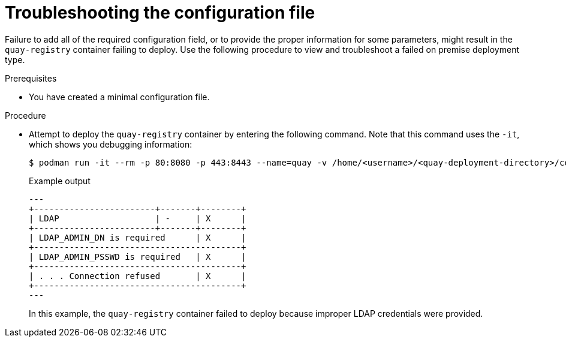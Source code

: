 :_content-type: REFERENCE
[id="config-file-verification"]
= Troubleshooting the configuration file

Failure to add all of the required configuration field, or to provide the proper information for some parameters, might result in the `quay-registry` container failing to deploy. Use the following procedure to view and troubleshoot a failed on premise deployment type.

.Prerequisites

* You have created a minimal configuration file.

.Procedure

* Attempt to deploy the `quay-registry` container by entering the following command. Note that this command uses the `-it`, which shows you debugging information:
+
[source,terminal]
----
$ podman run -it --rm -p 80:8080 -p 443:8443 --name=quay -v /home/<username>/<quay-deployment-directory>/config:/conf/stack:Z    -v /home/<username>/<quay-deployment-directory>/storage:/datastorage:Z 33f1c3dc86be
----
+
.Example output
+
[source,terminal]
----
---
+------------------------+-------+--------+
| LDAP                   | -     | X      |
+------------------------+-------+--------+
| LDAP_ADMIN_DN is required      | X      |
+-----------------------------------------+
| LDAP_ADMIN_PSSWD is required   | X      |
+-----------------------------------------+
| . . . Connection refused       | X      |
+-----------------------------------------+
---
----
+
In this example, the `quay-registry` container failed to deploy because improper LDAP credentials were provided.